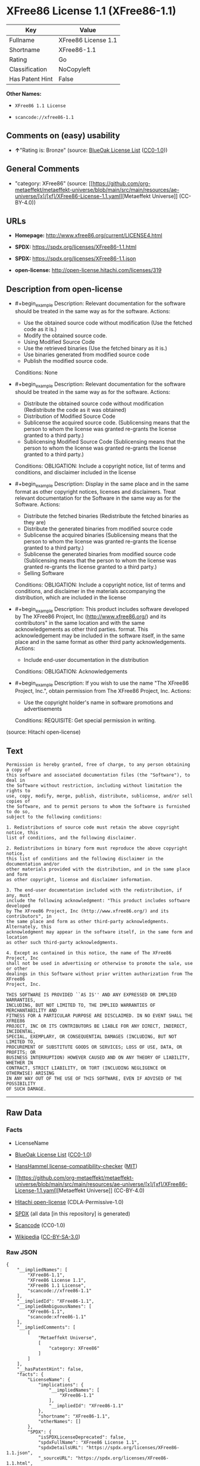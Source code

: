 * XFree86 License 1.1 (XFree86-1.1)
| Key             | Value               |
|-----------------+---------------------|
| Fullname        | XFree86 License 1.1 |
| Shortname       | XFree86-1.1         |
| Rating          | Go                  |
| Classification  | NoCopyleft          |
| Has Patent Hint | False               |

*Other Names:*

- =XFree86 1.1 License=

- =scancode://xfree86-1.1=

** Comments on (easy) usability

- *↑*"Rating is: Bronze" (source:
  [[https://blueoakcouncil.org/list][BlueOak License List]]
  ([[https://raw.githubusercontent.com/blueoakcouncil/blue-oak-list-npm-package/master/LICENSE][CC0-1.0]]))

** General Comments

- "category: XFree86" (source:
  [[https://github.com/org-metaeffekt/metaeffekt-universe/blob/main/src/main/resources/ae-universe/[x]/[xf]/XFree86-License-1.1.yaml][Metaeffekt
  Universe]] (CC-BY-4.0))

** URLs

- *Homepage:* http://www.xfree86.org/current/LICENSE4.html

- *SPDX:* https://spdx.org/licenses/XFree86-1.1.html

- *SPDX:* https://spdx.org/licenses/XFree86-1.1.json

- *open-license:* http://open-license.hitachi.com/licenses/319

** Description from open-license

- #+begin_example
    Description: Relevant documentation for the software should be treated in the same way as for the software.
    Actions:
    - Use the obtained source code without modification (Use the fetched code as it is.)
    - Modify the obtained source code.
    - Using Modified Source Code
    - Use the retrieved binaries (Use the fetched binary as it is.)
    - Use binaries generated from modified source code
    - Publish the modified source code.

    Conditions: None
  #+end_example

- #+begin_example
    Description: Relevant documentation for the software should be treated in the same way as for the software.
    Actions:
    - Distribute the obtained source code without modification (Redistribute the code as it was obtained)
    - Distribution of Modified Source Code
    - Sublicense the acquired source code. (Sublicensing means that the person to whom the license was granted re-grants the license granted to a third party.)
    - Sublicensing Modified Source Code (Sublicensing means that the person to whom the license was granted re-grants the license granted to a third party.)

    Conditions:
    OBLIGATION: Include a copyright notice, list of terms and conditions, and disclaimer included in the license
  #+end_example

- #+begin_example
    Description: Display in the same place and in the same format as other copyright notices, licenses and disclaimers. Treat relevant documentation for the Software in the same way as for the Software.
    Actions:
    - Distribute the fetched binaries (Redistribute the fetched binaries as they are)
    - Distribute the generated binaries from modified source code
    - Sublicense the acquired binaries (Sublicensing means that the person to whom the license was granted re-grants the license granted to a third party.)
    - Sublicense the generated binaries from modified source code (Sublicensing means that the person to whom the license was granted re-grants the license granted to a third party.)
    - Selling Software

    Conditions:
    OBLIGATION: Include a copyright notice, list of terms and conditions, and disclaimer in the materials accompanying the distribution, which are included in the license
  #+end_example

- #+begin_example
    Description: This product includes software developed by The XFree86 Project, Inc (http://www.xfree86.org/) and its contributors" in the same location and with the same acknowledgements as other third parties. format. This acknowledgement may be included in the software itself, in the same place and in the same format as other third party acknowledgements.
    Actions:
    - Include end-user documentation in the distribution

    Conditions:
    OBLIGATION: Acknowledgements
  #+end_example

- #+begin_example
    Description: If you wish to use the name "The XFree86 Project, Inc.", obtain permission from The XFree86 Project, Inc.
    Actions:
    - Use the copyright holder's name in software promotions and advertisements

    Conditions:
    REQUISITE: Get special permission in writing.
  #+end_example

(source: Hitachi open-license)

** Text
#+begin_example
  Permission is hereby granted, free of charge, to any person obtaining a copy of
  this software and associated documentation files (the "Software"), to deal in
  the Software without restriction, including without limitation the rights to
  use, copy, modify, merge, publish, distribute, sublicense, and/or sell copies of
  the Software, and to permit persons to whom the Software is furnished to do so,
  subject to the following conditions:

  1. Redistributions of source code must retain the above copyright notice, this
  list of conditions, and the following disclaimer.

  2. Redistributions in binary form must reproduce the above copyright notice,
  this list of conditions and the following disclaimer in the documentation and/or
  other materials provided with the distribution, and in the same place and form
  as other copyright, license and disclaimer information.

  3. The end-user documentation included with the redistribution, if any, must
  include the following acknowledgment: "This product includes software developed
  by The XFree86 Project, Inc (http://www.xfree86.org/) and its contributors", in
  the same place and form as other third-party acknowledgments. Alternately, this
  acknowledgment may appear in the software itself, in the same form and location
  as other such third-party acknowledgments.

  4. Except as contained in this notice, the name of The XFree86 Project, Inc
  shall not be used in advertising or otherwise to promote the sale, use or other
  dealings in this Software without prior written authorization from The XFree86
  Project, Inc.

  THIS SOFTWARE IS PROVIDED ``AS IS'' AND ANY EXPRESSED OR IMPLIED WARRANTIES,
  INCLUDING, BUT NOT LIMITED TO, THE IMPLIED WARRANTIES OF MERCHANTABILITY AND
  FITNESS FOR A PARTICULAR PURPOSE ARE DISCLAIMED. IN NO EVENT SHALL THE XFREE86
  PROJECT, INC OR ITS CONTRIBUTORS BE LIABLE FOR ANY DIRECT, INDIRECT, INCIDENTAL,
  SPECIAL, EXEMPLARY, OR CONSEQUENTIAL DAMAGES (INCLUDING, BUT NOT LIMITED TO,
  PROCUREMENT OF SUBSTITUTE GOODS OR SERVICES; LOSS OF USE, DATA, OR PROFITS; OR
  BUSINESS INTERRUPTION) HOWEVER CAUSED AND ON ANY THEORY OF LIABILITY, WHETHER IN
  CONTRACT, STRICT LIABILITY, OR TORT (INCLUDING NEGLIGENCE OR OTHERWISE) ARISING
  IN ANY WAY OUT OF THE USE OF THIS SOFTWARE, EVEN IF ADVISED OF THE POSSIBILITY
  OF SUCH DAMAGE.
#+end_example

--------------

** Raw Data
*** Facts

- LicenseName

- [[https://blueoakcouncil.org/list][BlueOak License List]]
  ([[https://raw.githubusercontent.com/blueoakcouncil/blue-oak-list-npm-package/master/LICENSE][CC0-1.0]])

- [[https://github.com/HansHammel/license-compatibility-checker/blob/master/lib/licenses.json][HansHammel
  license-compatibility-checker]]
  ([[https://github.com/HansHammel/license-compatibility-checker/blob/master/LICENSE][MIT]])

- [[https://github.com/org-metaeffekt/metaeffekt-universe/blob/main/src/main/resources/ae-universe/[x]/[xf]/XFree86-License-1.1.yaml][Metaeffekt
  Universe]] (CC-BY-4.0)

- [[https://github.com/Hitachi/open-license][Hitachi open-license]]
  (CDLA-Permissive-1.0)

- [[https://spdx.org/licenses/XFree86-1.1.html][SPDX]] (all data [in
  this repository] is generated)

- [[https://github.com/nexB/scancode-toolkit/blob/develop/src/licensedcode/data/licenses/xfree86-1.1.yml][Scancode]]
  (CC0-1.0)

- [[https://en.wikipedia.org/wiki/Comparison_of_free_and_open-source_software_licenses][Wikipedia]]
  ([[https://creativecommons.org/licenses/by-sa/3.0/legalcode][CC-BY-SA-3.0]])

*** Raw JSON
#+begin_example
  {
      "__impliedNames": [
          "XFree86-1.1",
          "XFree86 License 1.1",
          "XFree86 1.1 License",
          "scancode://xfree86-1.1"
      ],
      "__impliedId": "XFree86-1.1",
      "__impliedAmbiguousNames": [
          "XFree86-1.1",
          "scancode:xfree86-1.1"
      ],
      "__impliedComments": [
          [
              "Metaeffekt Universe",
              [
                  "category: XFree86"
              ]
          ]
      ],
      "__hasPatentHint": false,
      "facts": {
          "LicenseName": {
              "implications": {
                  "__impliedNames": [
                      "XFree86-1.1"
                  ],
                  "__impliedId": "XFree86-1.1"
              },
              "shortname": "XFree86-1.1",
              "otherNames": []
          },
          "SPDX": {
              "isSPDXLicenseDeprecated": false,
              "spdxFullName": "XFree86 License 1.1",
              "spdxDetailsURL": "https://spdx.org/licenses/XFree86-1.1.json",
              "_sourceURL": "https://spdx.org/licenses/XFree86-1.1.html",
              "spdxLicIsOSIApproved": false,
              "spdxSeeAlso": [
                  "http://www.xfree86.org/current/LICENSE4.html"
              ],
              "_implications": {
                  "__impliedNames": [
                      "XFree86-1.1",
                      "XFree86 License 1.1"
                  ],
                  "__impliedId": "XFree86-1.1",
                  "__isOsiApproved": false,
                  "__impliedURLs": [
                      [
                          "SPDX",
                          "https://spdx.org/licenses/XFree86-1.1.json"
                      ],
                      [
                          null,
                          "http://www.xfree86.org/current/LICENSE4.html"
                      ]
                  ]
              },
              "spdxLicenseId": "XFree86-1.1"
          },
          "Scancode": {
              "otherUrls": null,
              "homepageUrl": "http://www.xfree86.org/current/LICENSE4.html",
              "shortName": "XFree86 License 1.1",
              "textUrls": null,
              "text": "Permission is hereby granted, free of charge, to any person obtaining a copy of\nthis software and associated documentation files (the \"Software\"), to deal in\nthe Software without restriction, including without limitation the rights to\nuse, copy, modify, merge, publish, distribute, sublicense, and/or sell copies of\nthe Software, and to permit persons to whom the Software is furnished to do so,\nsubject to the following conditions:\n\n1. Redistributions of source code must retain the above copyright notice, this\nlist of conditions, and the following disclaimer.\n\n2. Redistributions in binary form must reproduce the above copyright notice,\nthis list of conditions and the following disclaimer in the documentation and/or\nother materials provided with the distribution, and in the same place and form\nas other copyright, license and disclaimer information.\n\n3. The end-user documentation included with the redistribution, if any, must\ninclude the following acknowledgment: \"This product includes software developed\nby The XFree86 Project, Inc (http://www.xfree86.org/) and its contributors\", in\nthe same place and form as other third-party acknowledgments. Alternately, this\nacknowledgment may appear in the software itself, in the same form and location\nas other such third-party acknowledgments.\n\n4. Except as contained in this notice, the name of The XFree86 Project, Inc\nshall not be used in advertising or otherwise to promote the sale, use or other\ndealings in this Software without prior written authorization from The XFree86\nProject, Inc.\n\nTHIS SOFTWARE IS PROVIDED ``AS IS'' AND ANY EXPRESSED OR IMPLIED WARRANTIES,\nINCLUDING, BUT NOT LIMITED TO, THE IMPLIED WARRANTIES OF MERCHANTABILITY AND\nFITNESS FOR A PARTICULAR PURPOSE ARE DISCLAIMED. IN NO EVENT SHALL THE XFREE86\nPROJECT, INC OR ITS CONTRIBUTORS BE LIABLE FOR ANY DIRECT, INDIRECT, INCIDENTAL,\nSPECIAL, EXEMPLARY, OR CONSEQUENTIAL DAMAGES (INCLUDING, BUT NOT LIMITED TO,\nPROCUREMENT OF SUBSTITUTE GOODS OR SERVICES; LOSS OF USE, DATA, OR PROFITS; OR\nBUSINESS INTERRUPTION) HOWEVER CAUSED AND ON ANY THEORY OF LIABILITY, WHETHER IN\nCONTRACT, STRICT LIABILITY, OR TORT (INCLUDING NEGLIGENCE OR OTHERWISE) ARISING\nIN ANY WAY OUT OF THE USE OF THIS SOFTWARE, EVEN IF ADVISED OF THE POSSIBILITY\nOF SUCH DAMAGE.",
              "category": "Permissive",
              "osiUrl": null,
              "owner": "XFree86 Project, Inc",
              "_sourceURL": "https://github.com/nexB/scancode-toolkit/blob/develop/src/licensedcode/data/licenses/xfree86-1.1.yml",
              "key": "xfree86-1.1",
              "name": "XFree86 License 1.1",
              "spdxId": "XFree86-1.1",
              "notes": null,
              "_implications": {
                  "__impliedNames": [
                      "scancode://xfree86-1.1",
                      "XFree86 License 1.1",
                      "XFree86-1.1"
                  ],
                  "__impliedId": "XFree86-1.1",
                  "__impliedCopyleft": [
                      [
                          "Scancode",
                          "NoCopyleft"
                      ]
                  ],
                  "__calculatedCopyleft": "NoCopyleft",
                  "__impliedText": "Permission is hereby granted, free of charge, to any person obtaining a copy of\nthis software and associated documentation files (the \"Software\"), to deal in\nthe Software without restriction, including without limitation the rights to\nuse, copy, modify, merge, publish, distribute, sublicense, and/or sell copies of\nthe Software, and to permit persons to whom the Software is furnished to do so,\nsubject to the following conditions:\n\n1. Redistributions of source code must retain the above copyright notice, this\nlist of conditions, and the following disclaimer.\n\n2. Redistributions in binary form must reproduce the above copyright notice,\nthis list of conditions and the following disclaimer in the documentation and/or\nother materials provided with the distribution, and in the same place and form\nas other copyright, license and disclaimer information.\n\n3. The end-user documentation included with the redistribution, if any, must\ninclude the following acknowledgment: \"This product includes software developed\nby The XFree86 Project, Inc (http://www.xfree86.org/) and its contributors\", in\nthe same place and form as other third-party acknowledgments. Alternately, this\nacknowledgment may appear in the software itself, in the same form and location\nas other such third-party acknowledgments.\n\n4. Except as contained in this notice, the name of The XFree86 Project, Inc\nshall not be used in advertising or otherwise to promote the sale, use or other\ndealings in this Software without prior written authorization from The XFree86\nProject, Inc.\n\nTHIS SOFTWARE IS PROVIDED ``AS IS'' AND ANY EXPRESSED OR IMPLIED WARRANTIES,\nINCLUDING, BUT NOT LIMITED TO, THE IMPLIED WARRANTIES OF MERCHANTABILITY AND\nFITNESS FOR A PARTICULAR PURPOSE ARE DISCLAIMED. IN NO EVENT SHALL THE XFREE86\nPROJECT, INC OR ITS CONTRIBUTORS BE LIABLE FOR ANY DIRECT, INDIRECT, INCIDENTAL,\nSPECIAL, EXEMPLARY, OR CONSEQUENTIAL DAMAGES (INCLUDING, BUT NOT LIMITED TO,\nPROCUREMENT OF SUBSTITUTE GOODS OR SERVICES; LOSS OF USE, DATA, OR PROFITS; OR\nBUSINESS INTERRUPTION) HOWEVER CAUSED AND ON ANY THEORY OF LIABILITY, WHETHER IN\nCONTRACT, STRICT LIABILITY, OR TORT (INCLUDING NEGLIGENCE OR OTHERWISE) ARISING\nIN ANY WAY OUT OF THE USE OF THIS SOFTWARE, EVEN IF ADVISED OF THE POSSIBILITY\nOF SUCH DAMAGE.",
                  "__impliedURLs": [
                      [
                          "Homepage",
                          "http://www.xfree86.org/current/LICENSE4.html"
                      ]
                  ]
              }
          },
          "HansHammel license-compatibility-checker": {
              "implications": {
                  "__impliedNames": [
                      "XFree86-1.1"
                  ],
                  "__impliedCopyleft": [
                      [
                          "HansHammel license-compatibility-checker",
                          "NoCopyleft"
                      ]
                  ],
                  "__calculatedCopyleft": "NoCopyleft"
              },
              "licensename": "XFree86-1.1",
              "copyleftkind": "NoCopyleft"
          },
          "Hitachi open-license": {
              "notices": [
                  {
                      "content": "the software is provided \"as-is\" and without warranty of any kind, either express or implied, including, but not limited to, the implied warranties of commercial usability and fitness for a particular purpose. The warranties include, but are not limited to, the implied warranties of commercial applicability and fitness for a particular purpose.",
                      "description": "There is no guarantee."
                  },
                  {
                      "content": "Neither the copyright owner nor any contributor, for any cause whatsoever, shall be liable for damages, regardless of how caused, and regardless of whether the liability is based on contract, strict liability, or tort (including negligence), even if they have been advised of the possibility of such damages arising from the use of the software, and even if they have been advised of the possibility of such damages. for any direct, indirect, incidental, special, punitive, or consequential damages (including, but not limited to, compensation for procurement of substitute goods or services, loss of use, loss of data, loss of profits, or business interruption). It shall not be defeated."
                  }
              ],
              "_sourceURL": "http://open-license.hitachi.com/licenses/319",
              "content": "Version 1.1 of XFree86® Project Licence.\n\nCopyright (C) 1994-2004 The XFree86 Project, Inc.\nAll rights reserved.\n\nPermission is hereby granted, free of charge, to any person obtaining a copy of this software and associated documentation files (the \"Software\"), to deal in the Software without restriction, including without limitation the rights to use, copy, modify, merge, publish, distribute, sublicense, and/or sell copies of the Software, and to permit persons to whom the Software is furnished to do so, subject to the following conditions:\n\n1. Redistributions of source code must retain the above copyright notice, this list of conditions, and the following disclaimer.\n\n2. Redistributions in binary form must reproduce the above copyright notice, this list of conditions and the following disclaimer in the documentation and/or other materials provided with the distribution, and in the same place and form as other copyright, license and disclaimer information.\n\n3. The end-user documentation included with the redistribution, if any, must include the following acknowledgment: \"This product includes software developed by The XFree86 Project, Inc (http://www.xfree86.org/) and its contributors\", in the same place and form as other third-party acknowledgments. Alternately, this acknowledgment may appear in the software itself, in the same form and location as other such third-party acknowledgments.\n\n4. Except as contained in this notice, the name of The XFree86 Project, Inc shall not be used in advertising or otherwise to promote the sale, use or other dealings in this Software without prior written authorization from The XFree86 Project, Inc.\n\nTHIS SOFTWARE IS PROVIDED \"AS IS\" AND ANY EXPRESSED OR IMPLIED WARRANTIES, INCLUDING, BUT NOT LIMITED TO, THE IMPLIED WARRANTIES OF MERCHANTABILITY AND FITNESS FOR A PARTICULAR PURPOSE ARE DISCLAIMED. IN NO EVENT SHALL THE XFREE86 PROJECT, INC OR ITS CONTRIBUTORS BE LIABLE FOR ANY DIRECT, INDIRECT, INCIDENTAL, SPECIAL, EXEMPLARY, OR CONSEQUENTIAL DAMAGES (INCLUDING, BUT NOT LIMITED TO, PROCUREMENT OF SUBSTITUTE GOODS OR SERVICES; LOSS OF USE, DATA, OR PROFITS; OR BUSINESS INTERRUPTION) HOWEVER CAUSED AND ON ANY THEORY OF LIABILITY, WHETHER IN CONTRACT, STRICT LIABILITY, OR TORT (INCLUDING NEGLIGENCE OR OTHERWISE) ARISING IN ANY WAY OUT OF THE USE OF THIS SOFTWARE, EVEN IF ADVISED OF THE POSSIBILITY OF SUCH DAMAGE.",
              "name": "XFree86 1.1 License",
              "permissions": [
                  {
                      "actions": [
                          {
                              "name": "Use the obtained source code without modification",
                              "description": "Use the fetched code as it is."
                          },
                          {
                              "name": "Modify the obtained source code."
                          },
                          {
                              "name": "Using Modified Source Code"
                          },
                          {
                              "name": "Use the retrieved binaries",
                              "description": "Use the fetched binary as it is."
                          },
                          {
                              "name": "Use binaries generated from modified source code"
                          },
                          {
                              "name": "Publish the modified source code."
                          }
                      ],
                      "_str": "Description: Relevant documentation for the software should be treated in the same way as for the software.\nActions:\n- Use the obtained source code without modification (Use the fetched code as it is.)\n- Modify the obtained source code.\n- Using Modified Source Code\n- Use the retrieved binaries (Use the fetched binary as it is.)\n- Use binaries generated from modified source code\n- Publish the modified source code.\n\nConditions: None\n",
                      "conditions": null,
                      "description": "Relevant documentation for the software should be treated in the same way as for the software."
                  },
                  {
                      "actions": [
                          {
                              "name": "Distribute the obtained source code without modification",
                              "description": "Redistribute the code as it was obtained"
                          },
                          {
                              "name": "Distribution of Modified Source Code"
                          },
                          {
                              "name": "Sublicense the acquired source code.",
                              "description": "Sublicensing means that the person to whom the license was granted re-grants the license granted to a third party."
                          },
                          {
                              "name": "Sublicensing Modified Source Code",
                              "description": "Sublicensing means that the person to whom the license was granted re-grants the license granted to a third party."
                          }
                      ],
                      "_str": "Description: Relevant documentation for the software should be treated in the same way as for the software.\nActions:\n- Distribute the obtained source code without modification (Redistribute the code as it was obtained)\n- Distribution of Modified Source Code\n- Sublicense the acquired source code. (Sublicensing means that the person to whom the license was granted re-grants the license granted to a third party.)\n- Sublicensing Modified Source Code (Sublicensing means that the person to whom the license was granted re-grants the license granted to a third party.)\n\nConditions:\nOBLIGATION: Include a copyright notice, list of terms and conditions, and disclaimer included in the license\n",
                      "conditions": {
                          "name": "Include a copyright notice, list of terms and conditions, and disclaimer included in the license",
                          "type": "OBLIGATION"
                      },
                      "description": "Relevant documentation for the software should be treated in the same way as for the software."
                  },
                  {
                      "actions": [
                          {
                              "name": "Distribute the fetched binaries",
                              "description": "Redistribute the fetched binaries as they are"
                          },
                          {
                              "name": "Distribute the generated binaries from modified source code"
                          },
                          {
                              "name": "Sublicense the acquired binaries",
                              "description": "Sublicensing means that the person to whom the license was granted re-grants the license granted to a third party."
                          },
                          {
                              "name": "Sublicense the generated binaries from modified source code",
                              "description": "Sublicensing means that the person to whom the license was granted re-grants the license granted to a third party."
                          },
                          {
                              "name": "Selling Software"
                          }
                      ],
                      "_str": "Description: Display in the same place and in the same format as other copyright notices, licenses and disclaimers. Treat relevant documentation for the Software in the same way as for the Software.\nActions:\n- Distribute the fetched binaries (Redistribute the fetched binaries as they are)\n- Distribute the generated binaries from modified source code\n- Sublicense the acquired binaries (Sublicensing means that the person to whom the license was granted re-grants the license granted to a third party.)\n- Sublicense the generated binaries from modified source code (Sublicensing means that the person to whom the license was granted re-grants the license granted to a third party.)\n- Selling Software\n\nConditions:\nOBLIGATION: Include a copyright notice, list of terms and conditions, and disclaimer in the materials accompanying the distribution, which are included in the license\n",
                      "conditions": {
                          "name": "Include a copyright notice, list of terms and conditions, and disclaimer in the materials accompanying the distribution, which are included in the license",
                          "type": "OBLIGATION"
                      },
                      "description": "Display in the same place and in the same format as other copyright notices, licenses and disclaimers. Treat relevant documentation for the Software in the same way as for the Software."
                  },
                  {
                      "actions": [
                          {
                              "name": "Include end-user documentation in the distribution"
                          }
                      ],
                      "_str": "Description: This product includes software developed by The XFree86 Project, Inc (http://www.xfree86.org/) and its contributors\" in the same location and with the same acknowledgements as other third parties. format. This acknowledgement may be included in the software itself, in the same place and in the same format as other third party acknowledgements.\nActions:\n- Include end-user documentation in the distribution\n\nConditions:\nOBLIGATION: Acknowledgements\n",
                      "conditions": {
                          "name": "Acknowledgements",
                          "type": "OBLIGATION"
                      },
                      "description": "This product includes software developed by The XFree86 Project, Inc (http://www.xfree86.org/) and its contributors\" in the same location and with the same acknowledgements as other third parties. format. This acknowledgement may be included in the software itself, in the same place and in the same format as other third party acknowledgements."
                  },
                  {
                      "actions": [
                          {
                              "name": "Use the copyright holder's name in software promotions and advertisements"
                          }
                      ],
                      "_str": "Description: If you wish to use the name \"The XFree86 Project, Inc.\", obtain permission from The XFree86 Project, Inc.\nActions:\n- Use the copyright holder's name in software promotions and advertisements\n\nConditions:\nREQUISITE: Get special permission in writing.\n",
                      "conditions": {
                          "name": "Get special permission in writing.",
                          "type": "REQUISITE"
                      },
                      "description": "If you wish to use the name \"The XFree86 Project, Inc.\", obtain permission from The XFree86 Project, Inc."
                  }
              ],
              "_implications": {
                  "__impliedNames": [
                      "XFree86 1.1 License"
                  ],
                  "__impliedText": "Version 1.1 of XFree86® Project Licence.\n\nCopyright (C) 1994-2004 The XFree86 Project, Inc.\nAll rights reserved.\n\nPermission is hereby granted, free of charge, to any person obtaining a copy of this software and associated documentation files (the \"Software\"), to deal in the Software without restriction, including without limitation the rights to use, copy, modify, merge, publish, distribute, sublicense, and/or sell copies of the Software, and to permit persons to whom the Software is furnished to do so, subject to the following conditions:\n\n1. Redistributions of source code must retain the above copyright notice, this list of conditions, and the following disclaimer.\n\n2. Redistributions in binary form must reproduce the above copyright notice, this list of conditions and the following disclaimer in the documentation and/or other materials provided with the distribution, and in the same place and form as other copyright, license and disclaimer information.\n\n3. The end-user documentation included with the redistribution, if any, must include the following acknowledgment: \"This product includes software developed by The XFree86 Project, Inc (http://www.xfree86.org/) and its contributors\", in the same place and form as other third-party acknowledgments. Alternately, this acknowledgment may appear in the software itself, in the same form and location as other such third-party acknowledgments.\n\n4. Except as contained in this notice, the name of The XFree86 Project, Inc shall not be used in advertising or otherwise to promote the sale, use or other dealings in this Software without prior written authorization from The XFree86 Project, Inc.\n\nTHIS SOFTWARE IS PROVIDED \"AS IS\" AND ANY EXPRESSED OR IMPLIED WARRANTIES, INCLUDING, BUT NOT LIMITED TO, THE IMPLIED WARRANTIES OF MERCHANTABILITY AND FITNESS FOR A PARTICULAR PURPOSE ARE DISCLAIMED. IN NO EVENT SHALL THE XFREE86 PROJECT, INC OR ITS CONTRIBUTORS BE LIABLE FOR ANY DIRECT, INDIRECT, INCIDENTAL, SPECIAL, EXEMPLARY, OR CONSEQUENTIAL DAMAGES (INCLUDING, BUT NOT LIMITED TO, PROCUREMENT OF SUBSTITUTE GOODS OR SERVICES; LOSS OF USE, DATA, OR PROFITS; OR BUSINESS INTERRUPTION) HOWEVER CAUSED AND ON ANY THEORY OF LIABILITY, WHETHER IN CONTRACT, STRICT LIABILITY, OR TORT (INCLUDING NEGLIGENCE OR OTHERWISE) ARISING IN ANY WAY OUT OF THE USE OF THIS SOFTWARE, EVEN IF ADVISED OF THE POSSIBILITY OF SUCH DAMAGE.",
                  "__impliedURLs": [
                      [
                          "open-license",
                          "http://open-license.hitachi.com/licenses/319"
                      ]
                  ]
              }
          },
          "Metaeffekt Universe": {
              "spdxIdentifier": "XFree86-1.1",
              "shortName": null,
              "category": "XFree86",
              "alternativeNames": [
                  "XFree86-1.1"
              ],
              "_sourceURL": "https://github.com/org-metaeffekt/metaeffekt-universe/blob/main/src/main/resources/ae-universe/[x]/[xf]/XFree86-License-1.1.yaml",
              "otherIds": [
                  "scancode:xfree86-1.1"
              ],
              "canonicalName": "XFree86 License 1.1",
              "_implications": {
                  "__impliedNames": [
                      "XFree86 License 1.1",
                      "XFree86-1.1"
                  ],
                  "__impliedId": "XFree86-1.1",
                  "__impliedAmbiguousNames": [
                      "XFree86-1.1",
                      "scancode:xfree86-1.1"
                  ],
                  "__impliedComments": [
                      [
                          "Metaeffekt Universe",
                          [
                              "category: XFree86"
                          ]
                      ]
                  ]
              }
          },
          "BlueOak License List": {
              "BlueOakRating": "Bronze",
              "url": "https://spdx.org/licenses/XFree86-1.1.html",
              "isPermissive": true,
              "_sourceURL": "https://blueoakcouncil.org/list",
              "name": "XFree86 License 1.1",
              "id": "XFree86-1.1",
              "_implications": {
                  "__impliedNames": [
                      "XFree86-1.1",
                      "XFree86 License 1.1"
                  ],
                  "__impliedJudgement": [
                      [
                          "BlueOak License List",
                          {
                              "tag": "PositiveJudgement",
                              "contents": "Rating is: Bronze"
                          }
                      ]
                  ],
                  "__impliedCopyleft": [
                      [
                          "BlueOak License List",
                          "NoCopyleft"
                      ]
                  ],
                  "__calculatedCopyleft": "NoCopyleft",
                  "__impliedURLs": [
                      [
                          "SPDX",
                          "https://spdx.org/licenses/XFree86-1.1.html"
                      ]
                  ]
              }
          },
          "Wikipedia": {
              "Linking": {
                  "value": "Permissive",
                  "description": "linking of the licensed code with code licensed under a different license (e.g. when the code is provided as a library)"
              },
              "Publication date": null,
              "Coordinates": {
                  "name": "XFree86 1.1 License",
                  "version": null,
                  "spdxId": "XFree86-1.1"
              },
              "_sourceURL": "https://en.wikipedia.org/wiki/Comparison_of_free_and_open-source_software_licenses",
              "_implications": {
                  "__impliedNames": [
                      "XFree86-1.1",
                      "XFree86 1.1 License"
                  ],
                  "__hasPatentHint": false
              },
              "Modification": {
                  "value": "Permissive",
                  "description": "modification of the code by a licensee"
              }
          }
      },
      "__impliedJudgement": [
          [
              "BlueOak License List",
              {
                  "tag": "PositiveJudgement",
                  "contents": "Rating is: Bronze"
              }
          ]
      ],
      "__impliedCopyleft": [
          [
              "BlueOak License List",
              "NoCopyleft"
          ],
          [
              "HansHammel license-compatibility-checker",
              "NoCopyleft"
          ],
          [
              "Scancode",
              "NoCopyleft"
          ]
      ],
      "__calculatedCopyleft": "NoCopyleft",
      "__isOsiApproved": false,
      "__impliedText": "Permission is hereby granted, free of charge, to any person obtaining a copy of\nthis software and associated documentation files (the \"Software\"), to deal in\nthe Software without restriction, including without limitation the rights to\nuse, copy, modify, merge, publish, distribute, sublicense, and/or sell copies of\nthe Software, and to permit persons to whom the Software is furnished to do so,\nsubject to the following conditions:\n\n1. Redistributions of source code must retain the above copyright notice, this\nlist of conditions, and the following disclaimer.\n\n2. Redistributions in binary form must reproduce the above copyright notice,\nthis list of conditions and the following disclaimer in the documentation and/or\nother materials provided with the distribution, and in the same place and form\nas other copyright, license and disclaimer information.\n\n3. The end-user documentation included with the redistribution, if any, must\ninclude the following acknowledgment: \"This product includes software developed\nby The XFree86 Project, Inc (http://www.xfree86.org/) and its contributors\", in\nthe same place and form as other third-party acknowledgments. Alternately, this\nacknowledgment may appear in the software itself, in the same form and location\nas other such third-party acknowledgments.\n\n4. Except as contained in this notice, the name of The XFree86 Project, Inc\nshall not be used in advertising or otherwise to promote the sale, use or other\ndealings in this Software without prior written authorization from The XFree86\nProject, Inc.\n\nTHIS SOFTWARE IS PROVIDED ``AS IS'' AND ANY EXPRESSED OR IMPLIED WARRANTIES,\nINCLUDING, BUT NOT LIMITED TO, THE IMPLIED WARRANTIES OF MERCHANTABILITY AND\nFITNESS FOR A PARTICULAR PURPOSE ARE DISCLAIMED. IN NO EVENT SHALL THE XFREE86\nPROJECT, INC OR ITS CONTRIBUTORS BE LIABLE FOR ANY DIRECT, INDIRECT, INCIDENTAL,\nSPECIAL, EXEMPLARY, OR CONSEQUENTIAL DAMAGES (INCLUDING, BUT NOT LIMITED TO,\nPROCUREMENT OF SUBSTITUTE GOODS OR SERVICES; LOSS OF USE, DATA, OR PROFITS; OR\nBUSINESS INTERRUPTION) HOWEVER CAUSED AND ON ANY THEORY OF LIABILITY, WHETHER IN\nCONTRACT, STRICT LIABILITY, OR TORT (INCLUDING NEGLIGENCE OR OTHERWISE) ARISING\nIN ANY WAY OUT OF THE USE OF THIS SOFTWARE, EVEN IF ADVISED OF THE POSSIBILITY\nOF SUCH DAMAGE.",
      "__impliedURLs": [
          [
              "SPDX",
              "https://spdx.org/licenses/XFree86-1.1.html"
          ],
          [
              "open-license",
              "http://open-license.hitachi.com/licenses/319"
          ],
          [
              "SPDX",
              "https://spdx.org/licenses/XFree86-1.1.json"
          ],
          [
              null,
              "http://www.xfree86.org/current/LICENSE4.html"
          ],
          [
              "Homepage",
              "http://www.xfree86.org/current/LICENSE4.html"
          ]
      ]
  }
#+end_example

*** Dot Cluster Graph
[[../dot/XFree86-1.1.svg]]
